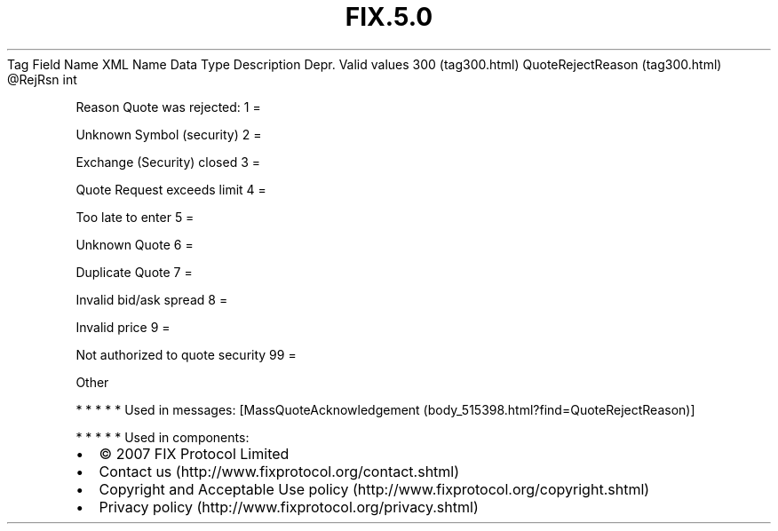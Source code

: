 .TH FIX.5.0 "" "" "Tag #300"
Tag
Field Name
XML Name
Data Type
Description
Depr.
Valid values
300 (tag300.html)
QuoteRejectReason (tag300.html)
\@RejRsn
int
.PP
Reason Quote was rejected:
1
=
.PP
Unknown Symbol (security)
2
=
.PP
Exchange (Security) closed
3
=
.PP
Quote Request exceeds limit
4
=
.PP
Too late to enter
5
=
.PP
Unknown Quote
6
=
.PP
Duplicate Quote
7
=
.PP
Invalid bid/ask spread
8
=
.PP
Invalid price
9
=
.PP
Not authorized to quote security
99
=
.PP
Other
.PP
   *   *   *   *   *
Used in messages:
[MassQuoteAcknowledgement (body_515398.html?find=QuoteRejectReason)]
.PP
   *   *   *   *   *
Used in components:

.PD 0
.P
.PD

.PP
.PP
.IP \[bu] 2
© 2007 FIX Protocol Limited
.IP \[bu] 2
Contact us (http://www.fixprotocol.org/contact.shtml)
.IP \[bu] 2
Copyright and Acceptable Use policy (http://www.fixprotocol.org/copyright.shtml)
.IP \[bu] 2
Privacy policy (http://www.fixprotocol.org/privacy.shtml)
